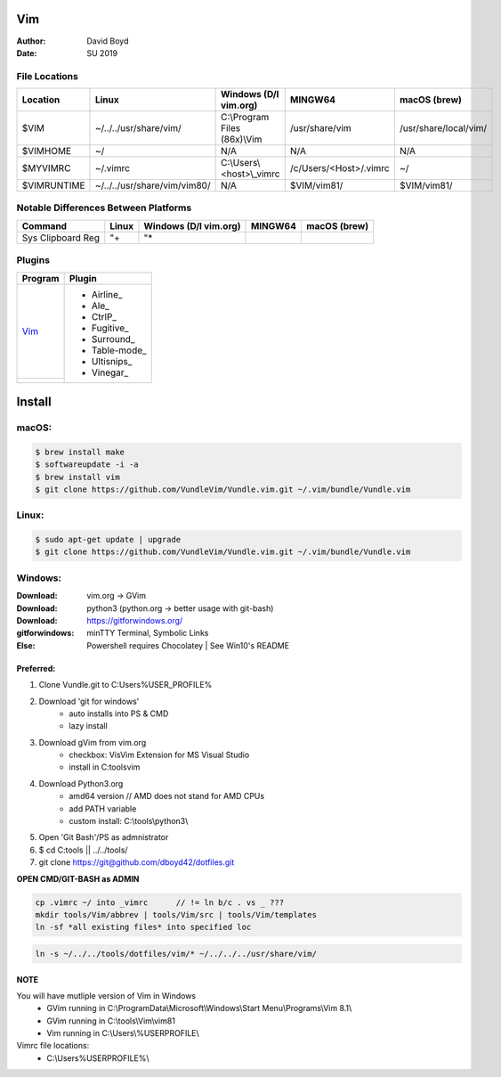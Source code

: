 Vim
###
:Author: David Boyd
:Date: SU 2019

File Locations
===============

+-------------+------------------------------+------------------------------+------------------------+-----------------------+
| Location    | Linux                        | Windows (D/l vim.org)        | MINGW64                | macOS (brew)          |
+=============+==============================+==============================+========================+=======================+
| $VIM        | ~/../../usr/share/vim/       | C:\\Program Files (86x)\\Vim | /usr/share/vim         | /usr/share/local/vim/ |
+-------------+------------------------------+------------------------------+------------------------+-----------------------+
| $VIMHOME    | ~/                           | N/A                          | N/A                    | N/A                   |
+-------------+------------------------------+------------------------------+------------------------+-----------------------+
| $MYVIMRC    | ~/.vimrc                     | C:\\Users\\<host>\\_vimrc    | /c/Users/<Host>/.vimrc | ~/                    |
+-------------+------------------------------+------------------------------+------------------------+-----------------------+
| $VIMRUNTIME | ~/../../usr/share/vim/vim80/ | N/A                          | $VIM/vim81/            | $VIM/vim81/           |
+-------------+------------------------------+------------------------------+------------------------+-----------------------+

+---------------------------------------------+
| Helpful Vim Commands -> Document References |
+=============================================+=====================================+
| :echo glob($VIMRUNTIME . '/syntax/\*.vim')  | Lists Vim FileTypes                 |
+---------------------------------------------+-------------------------------------+
| :so $VIMRUNTIME/syntax/hitest.vim           | shows complete list of color groups |
+---------------------------------------------+-------------------------------------+

Notable Differences Between Platforms
=====================================

+-------------------+-------+-----------------------+---------+--------------+
| Command           | Linux | Windows (D/l vim.org) | MINGW64 | macOS (brew) |
+===================+=======+=======================+=========+==============+
| Sys Clipboard Reg | "+    | "*                    |         |              |
+-------------------+-------+-----------------------+---------+--------------+

Plugins
=======

+----------+---------------+
| Program  | Plugin        |
+==========+===============+
| Vim_     | - Airline_    |
+----------+ - Ale_        |
|          | - CtrlP_      |
|          | - Fugitive_   |
|          | - Surround_   |
|          | - Table-mode_ |
|          | - Ultisnips_  |
|          | - Vinegar_    |
+----------+---------------+

Install
#######

macOS:
======

.. code-block :: Bash

	$ brew install make
	$ softwareupdate -i -a
	$ brew install vim
	$ git clone https://github.com/VundleVim/Vundle.vim.git ~/.vim/bundle/Vundle.vim

Linux:
======

.. code-block :: Bash

	$ sudo apt-get update | upgrade
	$ git clone https://github.com/VundleVim/Vundle.vim.git ~/.vim/bundle/Vundle.vim

Windows:
========
:Download: vim.org -> GVim
:Download: python3 (python.org -> better usage with git-bash)
:Download: https://gitforwindows.org/
:gitforwindows: minTTY Terminal, Symbolic Links
:Else: Powershell requires Chocolatey | See Win10's README

Preferred:
----------

#. Clone Vundle.git to C:\Users\%USER_PROFILE%\
#. Download 'git for windows'
    - auto installs into PS & CMD
    - lazy install
#. Download gVim from vim.org
	- checkbox: VisVim Extension for MS Visual Studio
	- install in C:\tools\vim\
#. Download Python3.org
	- amd64 version  // AMD does not stand for AMD CPUs
	- add PATH variable
	- custom install: C:\\tools\\python3\\
#. Open 'Git Bash'/PS as admnistrator
#. $ cd C:\tools\   || ../../tools/
#. git clone https://git@github.com/dboyd42/dotfiles.git

**OPEN CMD/GIT-BASH as ADMIN**

.. code-block :: PowerShell

     cp .vimrc ~/ into _vimrc      // != ln b/c . vs _ ???
     mkdir tools/Vim/abbrev | tools/Vim/src | tools/Vim/templates
     ln -sf *all existing files* into specified loc

.. code-block :: MINGW64

    ln -s ~/../../tools/dotfiles/vim/* ~/../../../usr/share/vim/

NOTE
----

You will have mutliple version of Vim in Windows
    - GVim running in C:\\ProgramData\\Microsoft\\Windows\\Start Menu\\Programs\\Vim 8.1\\
    - GVim running in C:\\tools\\Vim\\vim81
    - Vim running in C:\\Users\\%USERPROFILE\\

Vimrc file locations:
    - C:\\Users\%USERPROFILE%\\
